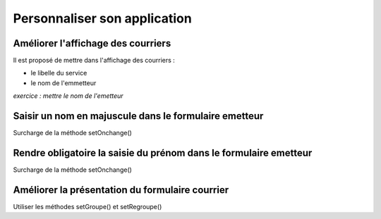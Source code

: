 .. _utiliser_surcharge:

#############################
Personnaliser son application
#############################

===================================
Améliorer l'affichage des courriers
===================================

Il est proposé de mettre dans l'affichage des courriers :

- le libelle du service

- le nom de l'emmetteur

*exercice : mettre le nom de l'emetteur*


======================================================
Saisir un nom en majuscule dans le formulaire emetteur
======================================================

Surcharge de la méthode setOnchange()

==================================================================
Rendre obligatoire la saisie du prénom dans le formulaire emetteur
==================================================================

Surcharge de la méthode setOnchange()

================================================
Améliorer la présentation du formulaire courrier
================================================

Utiliser les méthodes setGroupe() et setRegroupe()


